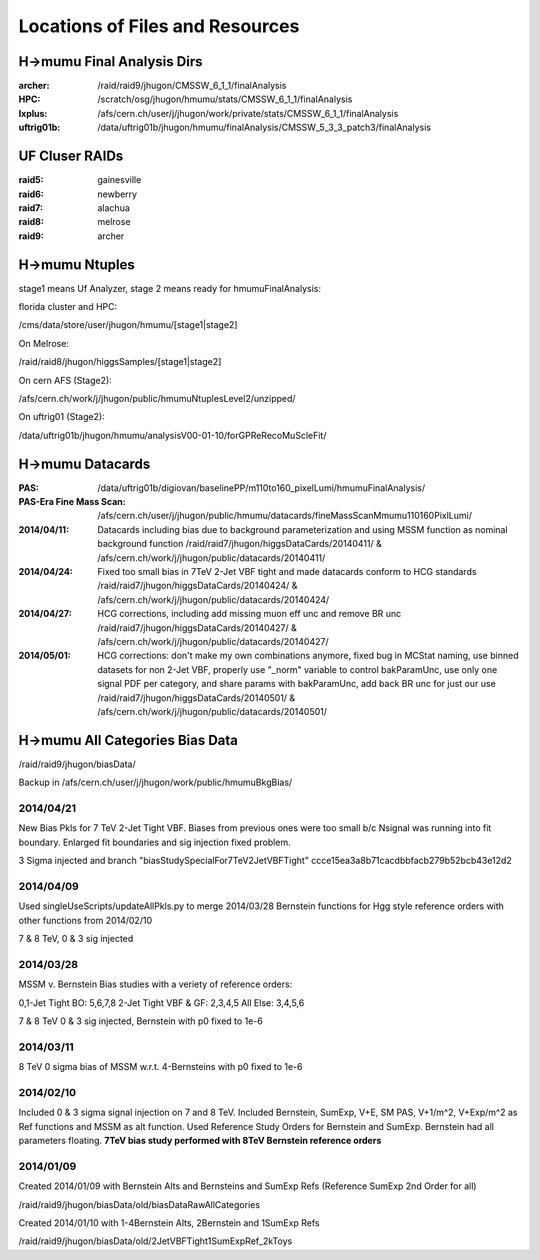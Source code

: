 Locations of Files and Resources
================================

H->mumu Final Analysis Dirs
---------------------------

:archer: /raid/raid9/jhugon/CMSSW_6_1_1/finalAnalysis

:HPC: /scratch/osg/jhugon/hmumu/stats/CMSSW_6_1_1/finalAnalysis

:lxplus: /afs/cern.ch/user/j/jhugon/work/private/stats/CMSSW_6_1_1/finalAnalysis

:uftrig01b: /data/uftrig01b/jhugon/hmumu/finalAnalysis/CMSSW_5_3_3_patch3/finalAnalysis

UF Cluser RAIDs
---------------

:raid5: gainesville

:raid6: newberry

:raid7: alachua

:raid8: melrose

:raid9: archer

H->mumu Ntuples
---------------

stage1 means Uf Analyzer, stage 2 means ready for hmumuFinalAnalysis:

florida cluster and HPC:

/cms/data/store/user/jhugon/hmumu/[stage1|stage2]

On Melrose:

/raid/raid8/jhugon/higgsSamples/[stage1|stage2]

On cern AFS (Stage2):

/afs/cern.ch/work/j/jhugon/public/hmumuNtuplesLevel2/unzipped/

On uftrig01 (Stage2):

/data/uftrig01b/jhugon/hmumu/analysisV00-01-10/forGPReRecoMuScleFit/

H->mumu Datacards
-----------------

:PAS:  /data/uftrig01b/digiovan/baselinePP/m110to160_pixelLumi/hmumuFinalAnalysis/ 
:PAS-Era Fine Mass Scan:   /afs/cern.ch/user/j/jhugon/public/hmumu/datacards/fineMassScanMmumu110160PixlLumi/ 

:2014/04/11: Datacards including bias due to background parameterization and using MSSM function as nominal background function /raid/raid7/jhugon/higgsDataCards/20140411/ & /afs/cern.ch/work/j/jhugon/public/datacards/20140411/

:2014/04/24: Fixed too small bias in 7TeV 2-Jet VBF tight and made datacards conform to HCG standards /raid/raid7/jhugon/higgsDataCards/20140424/ & /afs/cern.ch/work/j/jhugon/public/datacards/20140424/

:2014/04/27: HCG corrections, including add missing muon eff unc and remove BR unc /raid/raid7/jhugon/higgsDataCards/20140427/ & /afs/cern.ch/work/j/jhugon/public/datacards/20140427/

:2014/05/01: HCG corrections: don't make my own combinations anymore, fixed bug in MCStat naming, use binned datasets for non 2-Jet VBF, properly use "_norm" variable to control bakParamUnc, use only one signal PDF per category, and share params with bakParamUnc, add back BR unc for just our use /raid/raid7/jhugon/higgsDataCards/20140501/ & /afs/cern.ch/work/j/jhugon/public/datacards/20140501/

H->mumu All Categories Bias Data
--------------------------------

/raid/raid9/jhugon/biasData/

Backup in /afs/cern.ch/user/j/jhugon/work/public/hmumuBkgBias/

2014/04/21
++++++++++++++

New Bias Pkls for 7 TeV 2-Jet Tight VBF.  Biases from previous ones were too small
b/c Nsignal was running into fit boundary.  Enlarged fit boundaries and sig injection 
fixed problem.

3 Sigma injected and branch "biasStudySpecialFor7TeV2JetVBFTight"
ccce15ea3a8b71cacdbbfacb279b52bcb43e12d2

2014/04/09
+++++++++++++++

Used singleUseScripts/updateAllPkls.py to merge 2014/03/28 Bernstein functions
for Hgg style reference orders with other functions from 2014/02/10

7 & 8 TeV, 0 & 3 sig injected

2014/03/28
+++++++++++++++

MSSM v. Bernstein Bias studies with a veriety of reference orders:

0,1-Jet Tight BO: 5,6,7,8
2-Jet Tight VBF & GF: 2,3,4,5
All Else: 3,4,5,6

7 & 8 TeV 0 & 3 sig injected, Bernstein with p0 fixed to 1e-6

2014/03/11
++++++++++++++++++++

8 TeV 0 sigma bias of MSSM w.r.t. 4-Bernsteins with p0 fixed to 1e-6

2014/02/10
+++++++++++

Included 0 & 3 sigma signal injection on 7 and 8 TeV. Included 
Bernstein, SumExp, V+E, SM PAS, V+1/m^2, V+Exp/m^2 as Ref functions 
and MSSM as alt function.  Used Reference Study Orders for Bernstein and SumExp.  
Bernstein had all parameters floating. 
**7TeV bias study performed with 8TeV Bernstein reference orders**

2014/01/09
+++++++++++

Created 2014/01/09 with Bernstein Alts and Bernsteins and SumExp Refs (Reference SumExp 2nd Order for all)

/raid/raid9/jhugon/biasData/old/biasDataRawAllCategories

Created 2014/01/10 with 1-4Bernstein Alts, 2Bernstein and 1SumExp Refs

/raid/raid9/jhugon/biasData/old/2JetVBFTight1SumExpRef_2kToys

